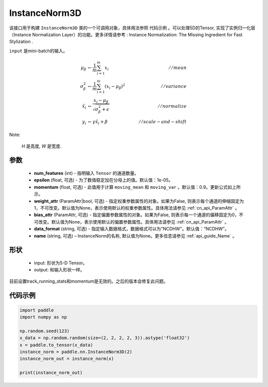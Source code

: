 .. _cn_api_nn_cn_InstanceNorm3D:

InstanceNorm3D
-------------------------------

.. py:class:: paddle.nn.InstanceNorm3D(num_features, epsilon=1e-05, momentum=0.9, weight_attr=None, bias_attr=None, data_format="NCDHW", name=None):

该接口用于构建 ``InstanceNorm3D`` 类的一个可调用对象，具体用法参照 ``代码示例`` 。可以处理5D的Tensor, 实现了实例归一化层（Instance Normalization Layer）的功能。更多详情请参考 : Instance Normalization: The Missing Ingredient for Fast Stylization .

``input`` 是mini-batch的输入。

.. math::
    \mu_{\beta}        &\gets \frac{1}{m} \sum_{i=1}^{m} x_i                                 \quad &// mean  \\
    \sigma_{\beta}^{2} &\gets \frac{1}{m} \sum_{i=1}^{m}(x_i - \mu_{\beta})^2               \quad &// variance \\
    \hat{x_i}          &\gets \frac{x_i - \mu_\beta} {\sqrt{\sigma_{\beta}^{2} + \epsilon}}  \quad &// normalize \\
    y_i &\gets \gamma \hat{x_i} + \beta                                                      \quad &// scale-and-shift

Note:

    `H` 是高度, `W` 是宽度.


参数
::::::::::::

    - **num_features** (int) - 指明输入 ``Tensor`` 的通道数量。
    - **epsilon** (float, 可选) - 为了数值稳定加在分母上的值。默认值：1e-05。
    - **momentum** (float, 可选) - 此值用于计算 ``moving_mean`` 和 ``moving_var`` 。默认值：0.9。更新公式如上所示。
    - **weight_attr** (ParamAttr|bool, 可选) - 指定权重参数属性的对象。如果为False, 则表示每个通道的伸缩固定为1，不可改变。默认值为None，表示使用默认的权重参数属性。具体用法请参见 :ref:`cn_api_ParamAttr` 。
    - **bias_attr** (ParamAttr, 可选) - 指定偏置参数属性的对象。如果为False, 则表示每一个通道的偏移固定为0，不可改变。默认值为None，表示使用默认的偏置参数属性。具体用法请参见 :ref:`cn_api_ParamAttr` 。
    - **data_format** (string, 可选) - 指定输入数据格式，数据格式可以为"NCDHW"。默认值：“NCDHW”。
    - **name** (string, 可选) – InstanceNorm的名称, 默认值为None。更多信息请参见 :ref:`api_guide_Name` 。


形状
::::::::::::

    - input: 形状为5-D Tensor。
    - output: 和输入形状一样。

.. note::
目前设置track_running_stats和momentum是无效的。之后的版本会修复此问题。
    

代码示例
::::::::::::

.. code-block:: python

    import paddle
    import numpy as np

    np.random.seed(123)
    x_data = np.random.random(size=(2, 2, 2, 2, 3)).astype('float32')
    x = paddle.to_tensor(x_data) 
    instance_norm = paddle.nn.InstanceNorm3D(2)
    instance_norm_out = instance_norm(x)

    print(instance_norm_out)

